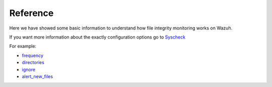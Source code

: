 .. _syscheck_references:

Reference
==========================
Here we have showed some basic information to understand how file integrity monitoring works on Wazuh.

If you want more information about the exactly configuration options go to `Syscheck <../configuration-files/ossec-conf/syscheck.html>`_

For example:

- `frequency <../configuration-files/ossec-conf/syscheck.html#frequency>`_
- `directories <../configuration-files/ossec-conf/syscheck.html#directories>`_
- `ignore <../configuration-files/ossec-conf/syscheck.html#ignore>`_
- `alert_new_files <../configuration-files/ossec-conf/syscheck.html#alert-new-files>`_
